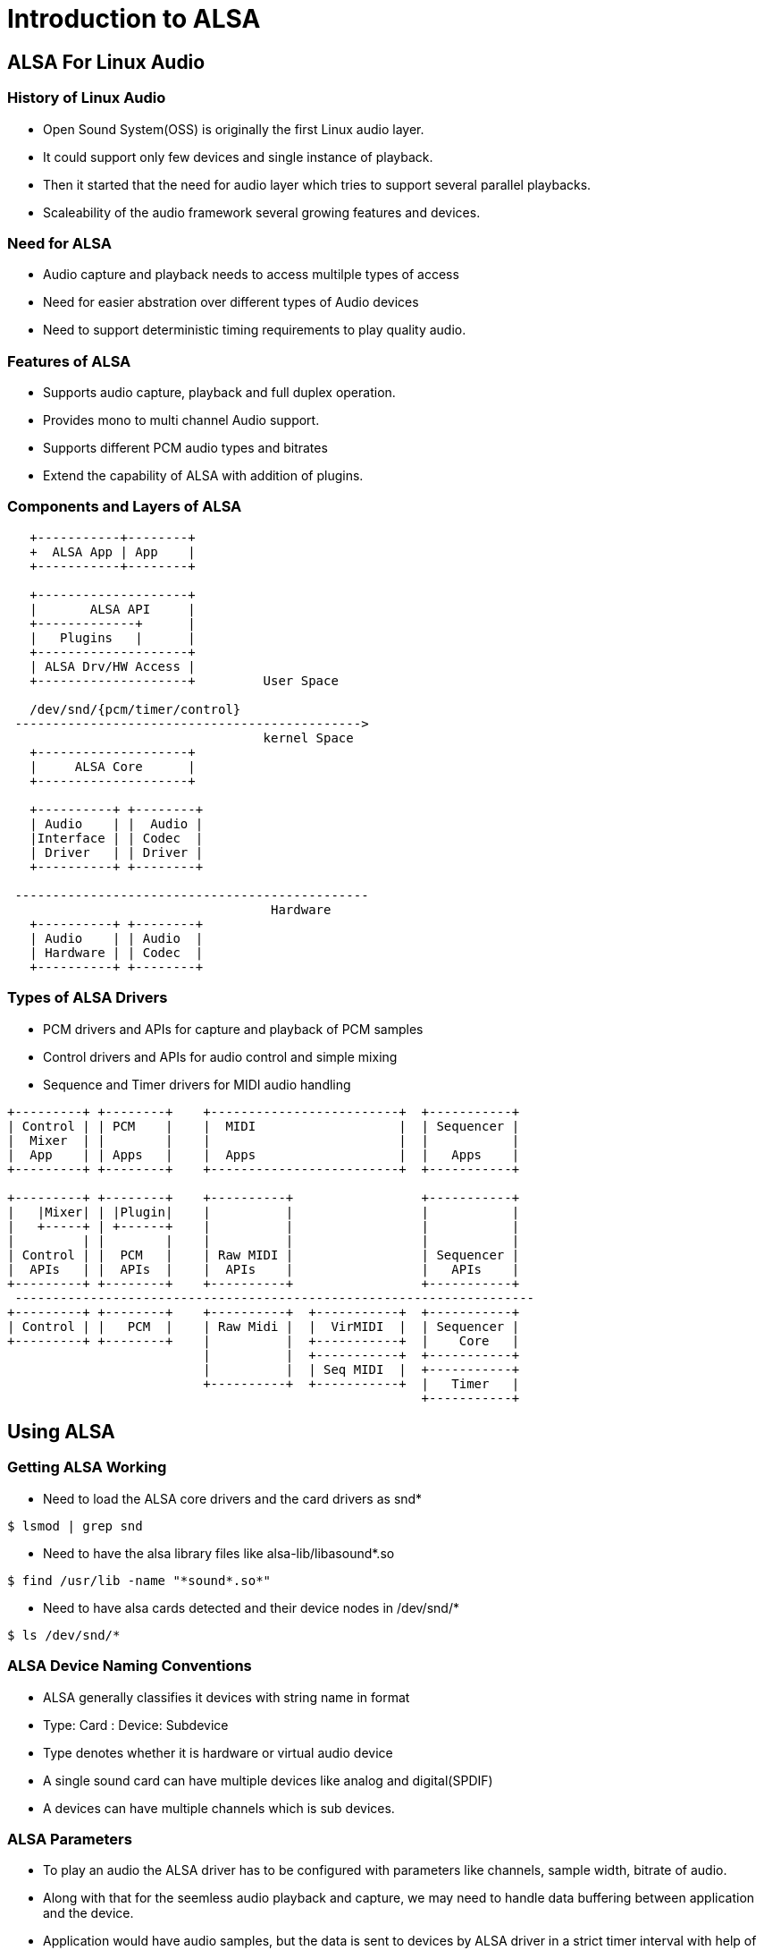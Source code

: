 = Introduction to ALSA

== ALSA For Linux Audio

=== History of Linux Audio

* Open Sound System(OSS) is originally the first Linux audio layer.

* It could support only few devices and single instance of playback.

* Then it started that the need for audio layer which tries to support
  several parallel playbacks.

* Scaleability of the audio framework several growing features and
  devices.

=== Need for ALSA

* Audio capture and playback needs to access multilple types of access

* Need for easier abstration over different types of Audio devices

* Need to support deterministic timing requirements to play quality
  audio.

=== Features of ALSA

* Supports audio capture, playback and full duplex operation.

* Provides mono to multi channel Audio support.

* Supports different PCM audio types and bitrates

* Extend the capability of ALSA with addition of plugins.

=== Components and Layers of ALSA 

----
   +-----------+--------+
   +  ALSA App | App    |
   +-----------+--------+

   +--------------------+
   |       ALSA API     |
   +-------------+      |
   |   Plugins   |      |
   +--------------------+
   | ALSA Drv/HW Access |
   +--------------------+         User Space

   /dev/snd/{pcm/timer/control}
 ---------------------------------------------->
                                  kernel Space
   +--------------------+
   |     ALSA Core      |
   +--------------------+

   +----------+ +--------+
   | Audio    | |  Audio | 
   |Interface | | Codec  |
   | Driver   | | Driver |
   +----------+ +--------+
       
 -----------------------------------------------
                                   Hardware
   +----------+ +--------+
   | Audio    | | Audio  |
   | Hardware | | Codec  |
   +----------+ +--------+
----


=== Types of ALSA Drivers

* PCM drivers and APIs for capture and playback of PCM samples

* Control drivers and APIs for audio control and simple mixing

* Sequence and Timer drivers for MIDI audio handling


----

+---------+ +--------+    +-------------------------+  +-----------+
| Control | | PCM    |    |  MIDI                   |  | Sequencer |
|  Mixer  | |        |    |                         |  |           |
|  App    | | Apps   |    |  Apps                   |  |   Apps    |
+---------+ +--------+    +-------------------------+  +-----------+

+---------+ +--------+    +----------+                 +-----------+
|   |Mixer| | |Plugin|    |          |                 |           |
|   +-----+ | +------+    |          |                 |           |
|         | |        |    |          |                 |           |
| Control | |  PCM   |    | Raw MIDI |                 | Sequencer |
|  APIs   | |  APIs  |    |  APIs    |                 |   APIs    |
+---------+ +--------+    +----------+                 +-----------+
 ---------------------------------------------------------------------
+---------+ +--------+    +----------+  +-----------+  +-----------+ 
| Control | |   PCM  |    | Raw Midi |  |  VirMIDI  |  | Sequencer |
+---------+ +--------+    |          |  +-----------+  |    Core   |
                          |          |  +-----------+  +-----------+
                          |          |  | Seq MIDI  |  +-----------+
	    		  +----------+  +-----------+  |   Timer   |
                                                       +-----------+

----

== Using ALSA

=== Getting ALSA Working

* Need to load the ALSA core drivers and the card drivers as snd*

----
$ lsmod | grep snd
----

* Need to have the alsa library files like alsa-lib/libasound*.so

----
$ find /usr/lib -name "*sound*.so*"
----

* Need to have alsa cards detected and their device nodes in
  /dev/snd/*

----
$ ls /dev/snd/*
----

=== ALSA Device Naming Conventions

* ALSA generally classifies it devices with string name in format

* Type: Card : Device: Subdevice

* Type denotes whether it is hardware or virtual audio device

* A single sound card can have multiple devices like analog and digital(SPDIF)

* A devices can have multiple channels which is sub devices.


=== ALSA Parameters

* To play an audio the ALSA driver has to be configured with
  parameters like channels, sample width, bitrate of audio.

* Along with that for the seemless audio playback and capture, we may
  need to handle data buffering between application and the device.

* Application would have audio samples, but the data is sent to
  devices by ALSA driver in a strict timer interval with help of timer
  interrupt.

* Application needs to prime the necessary data to the driver such
  that, the data is available to the device at exact bitrate.

* Again scheduling out of applications should not stop the audio
  playback.

=== ALSA Buffers

* Driver allocates a ring buffer to which the application's audio
  samples are pushed in.

* Period is data set which is ready for the driver to play between two
  interrupts.

* Frames are the multi-channels samples that should be given to
  device.

* Sample is the PCM value for the single channel audio.

=== ALSA Buffers Contd.

image::figures/frames-periods.png[align="center"]

=== Configuring ALSA

* The system configuration file is /etc/asound.conf, and the per-user
  configuration file is ~/.asoundrc

* Supports key value assignment to configure the ALSA framework in
  several ways.

* it takes integer and and string datatypes.

=== Assignment Syntax
----

key value
key = value
key.subkey0 = value
key {             # Compound Initialization
	subkey0 value0;
	subkey1 value1;
    }

key.0 = value0
key [ value0      # Array Type Initialization
      value1
    ]
----

=== Nesting Syntax

* Compound configuration is used for Nesting the configuration
----

master {
       slave {
       	     pcm {

	     }
       }
}

----
 
=== Playing Around ALSA

== ALSA Plugins

=== Plugins 

* Allows extending the capability of ALSA.

* They are the filters which are placed in data path between the
  application and the device.

-----

  +--------+      +----------+        +-----------+
  |  Apps  |<---->|  Plugins |<------>|  Hardware |
  +--------+      +----------+        +-----------+

-----


=== Master Slave Chain

----
 +-------------+    +---------+    +---------+
 | Application |--->|  Master |--->|  Slave  |
 +-------------+    +---------+    +---------+
 		     (Virtual      (Virtual/Real
		       device)        Device)		   
----

=== Master Slave Chain Configuration

----

master {
       type <plugin>
       slave {
       	     pcm <hw>
       }
}

----

----
slave {

}

master {
	 slave <slave name>
}
----

=== Master Slave Naming Convention

* Master
----
pcm.<name> {
}

----

* Slave

----
pcm_slave.<name> {
}
----

=== Alias Names to ALSA Devices

* If the audio devices has to be given a functional name rather than a
  hardware name.

* instead of "hw:1,0,0", if wanted to name that as `front` speaker.

* then `HW` plugin can be used.

----
 +-------------+    +---------+    +---------+
 | Application |--->|  front  |--->| hw:1,0,0|
 +-------------+    +---------+    +---------+
 		     (Virtual      (Real
		       Device)       Device)		   
----

=== HW Plugin for Alias Names

* This plugin allows application to directly access the hardware.

* Just helps in giving meaning full alias names for the devices

* Handles raw PCM and doesn't change anything to the PCM data. 

* card `0` denotes  `hw:0,0` 

=== HW Plugin Config

----
pcm.name {
	 type hw
	 card <number>	 
}
----

----
pcm.front {
	type hw
	card 0
}
----

----
$ aplay -D front test.wav 
----

=== Rate Conversion

* If the audio samples from source file is of 48KHz and if it has to
  be played on to a destination audio device whose clock is 44.1KHz,
  then it is not possible to play the audio directly.

* Then the sample rate of the source audio has to be converted to the
  end device's capable frequency.

* Rate Plugin can help on this conversion.


----
                48Khz          44.1KHz 
 +-------------+    +---------+    +---------+
 | Application |--->| Convert |--->| hw:1,0,0|
 +-------------+    +---------+    +---------+
 		     (Virtual      (Real
		       Device)       Device)		   
----

=== Rate Plugin

* This plugin allows to convert the bitrate of the PCM

* Takes rate as a parameter to defined

----
pcm_slave.front {
	    pcm "hw:0,0"
	    rate 44100   
} 

pcm.convert {
	type rate
	slave front	 
}

---- 
 

=== Channel and Encoding Conversion

In some cases we may need convert audio parameters based on limitation
on the hardware

* May be audio file is stereo but hardware supports only mono.

* Audio file has 16 bit samples but hardware supports only 8 bit
  samples.

----
                Stereo          Mono 
 +-------------+    +---------+    +---------+
 | Application |--->| Convert |--->| hw:1,0,0|
 +-------------+    +---------+    +---------+
 		     (Virtual      (Real
		       Device)       Device)		   
----

=== Plug Plugin

* It is a generic plugin which allows to convert the audio parameters
  like channel, bitrate and type for the slave stream.

----
pcm.name {
	 type plug
	 slave {
	       pcm <str>
	       format <str>
	       channels <int>
	       rate <int>
	 }
	 ttable {
	 	cchannel {
			 schannel <real>
		}
	 }
}
----
=== Transfer Table

----
ttable [
       cchannel.schannel
]
----
    
=== Dmix Plugin

* A mixer Plugin which would receive the PCM samples from different
  applications through IPC.

* It it mixes them up and writes to slave.

----
pcm.!default {
	     type plug
	     slave.pcm "dmixer"
}

pcm.dmixer  {
  	    type dmix
 	    ipc_key 1024
 	    slave {
	    	  pcm "hw:1,0"
	      	  period_time 0
	      	  period_size 1024
		  buffer_size 4096
		  rate 44100
	    }
	    bindings {
                  #CC SC 	    	     
		    0 0
		    0 1
	    }
}

----


== References

=== Links

* https://www.alsa-project.org/alsa-doc/alsa-lib/pcm_plugins.html

* https://01.org/linuxgraphics/gfx-docs/drm/sound/soc/index.html

* https://www.alsa-project.org/~tiwai/lk2k/lk2k.html

* http://www.penguinproducer.com/Blog/2011/12/history-and-clarification-of-linux-audio/

* https://blog.linuxplumbersconf.org/2009/slides/Paul-Davis-lpc2009.pdf

* https://pdfs.semanticscholar.org/presentation/0567/64499520e685333302f25128f5eed46cfbd6.pdf

* https://www.alsa-project.org/main/index.php/XRUN_Debug

* https://www.alsa-project.org/main/index.php/FramesPeriods

* http://equalarea.com/paul/alsa-audio.html